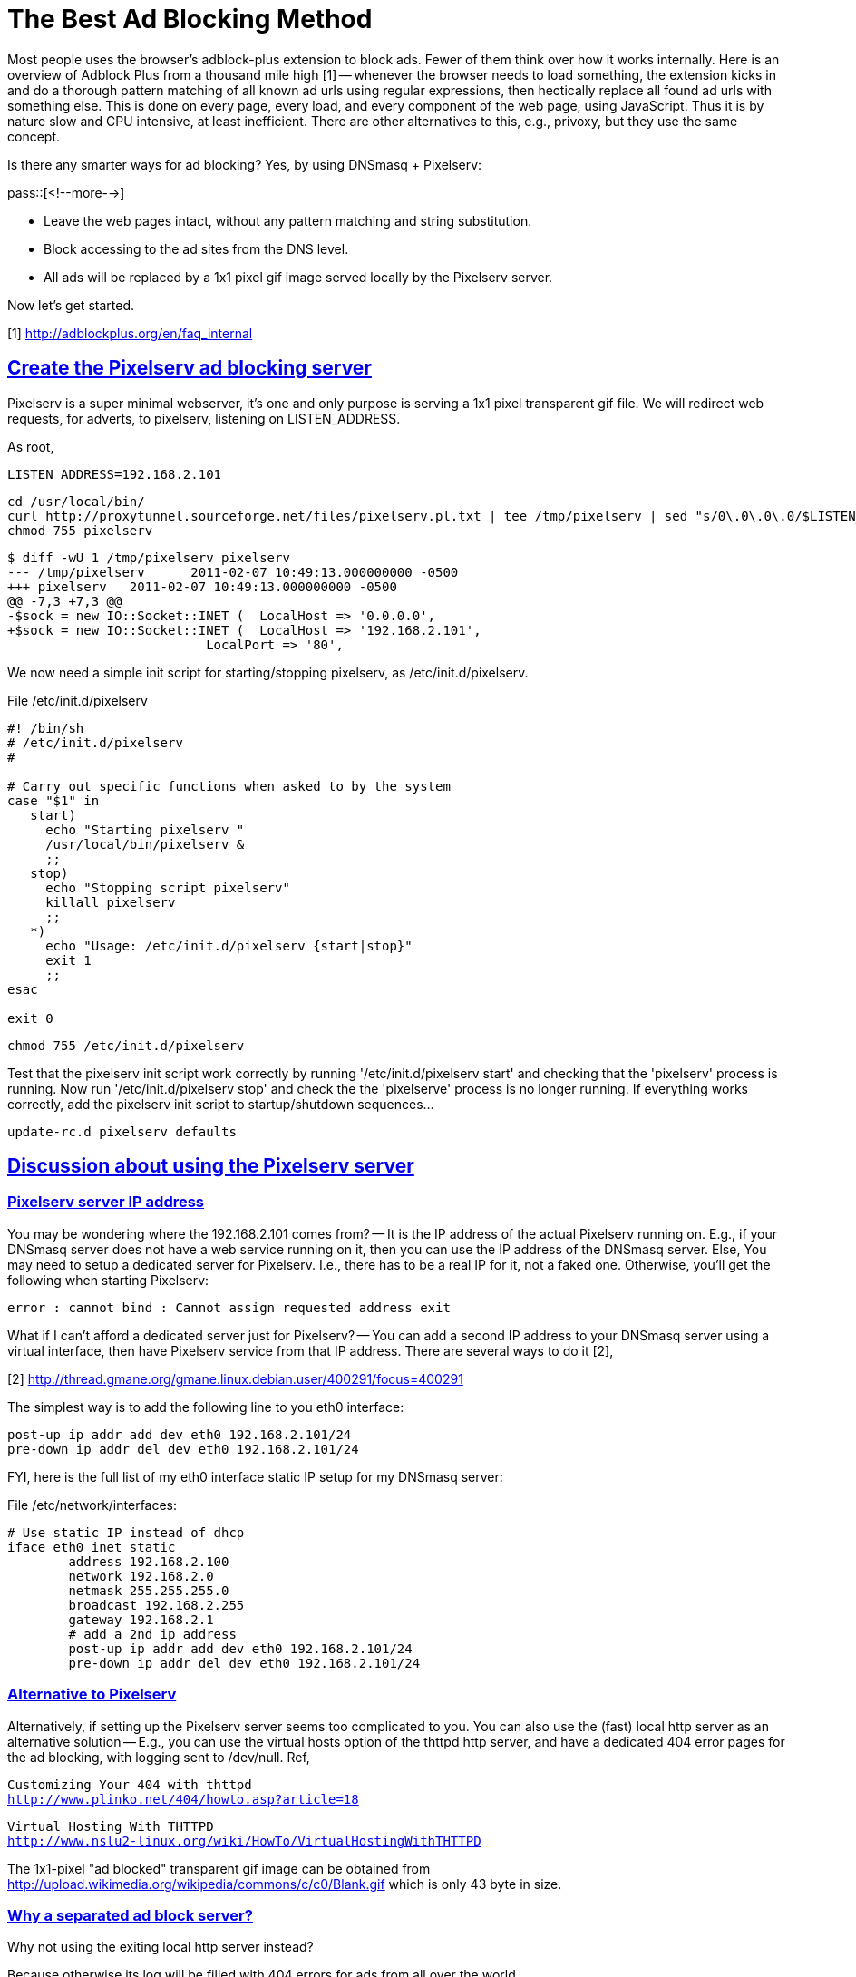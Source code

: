 = The Best Ad Blocking Method

:blogpost-categories: ad blocking,dnsmasq,thttpd,web service,network virtual interface

Most people uses the browser's adblock-plus extension to block ads. Fewer of them think over how it works internally. Here is an overview of Adblock Plus from a thousand mile high [1] -- whenever the browser needs to load something, the extension kicks in and do a thorough pattern matching of all known ad urls using regular expressions, then hectically replace all found ad urls with something else. This is done on every page, every load, and every component of the web page, using JavaScript. Thus it is by nature slow and CPU intensive, at least inefficient. There are other alternatives to this, e.g., privoxy, but they use the same concept. 

Is there any smarter ways for ad blocking? 
Yes, by using DNSmasq + Pixelserv:

pass::[<!--more-->]

- Leave the web pages intact, without any pattern matching and string substitution.
- Block accessing to the ad sites from the DNS level. 
- All ads will be replaced by a 1x1 pixel gif image
  served locally by the Pixelserv server.

Now let's get started. 

[1] http://adblockplus.org/en/faq_internal

[[Create_the_Pixelserv_ad_blocking_server]]
== <<Create_the_Pixelserv_ad_blocking_server,Create the Pixelserv ad blocking server>>

Pixelserv is a super minimal webserver, it's one and only purpose is serving a 1x1 pixel transparent gif file. We will redirect web requests, for adverts, to pixelserv, listening on LISTEN_ADDRESS.

As root,

 LISTEN_ADDRESS=192.168.2.101

 cd /usr/local/bin/
 curl http://proxytunnel.sourceforge.net/files/pixelserv.pl.txt | tee /tmp/pixelserv | sed "s/0\.0\.0\.0/$LISTEN_ADDRESS/" > pixelserv
 chmod 755 pixelserv

 $ diff -wU 1 /tmp/pixelserv pixelserv
 --- /tmp/pixelserv      2011-02-07 10:49:13.000000000 -0500
 +++ pixelserv   2011-02-07 10:49:13.000000000 -0500
 @@ -7,3 +7,3 @@
 -$sock = new IO::Socket::INET (  LocalHost => '0.0.0.0',
 +$sock = new IO::Socket::INET (  LocalHost => '192.168.2.101',
				  LocalPort => '80',

We now need a simple init script for starting/stopping pixelserv, as /etc/init.d/pixelserv.

.File /etc/init.d/pixelserv
----------------------------------------------------------
#! /bin/sh
# /etc/init.d/pixelserv
#
 
# Carry out specific functions when asked to by the system
case "$1" in
   start)
     echo "Starting pixelserv "
     /usr/local/bin/pixelserv &
     ;;
   stop)
     echo "Stopping script pixelserv"
     killall pixelserv
     ;;
   *)
     echo "Usage: /etc/init.d/pixelserv {start|stop}"
     exit 1
     ;;
esac
 
exit 0
----------------------------------------------------------

 chmod 755 /etc/init.d/pixelserv

Test that the pixelserv init script work correctly by running
'/etc/init.d/pixelserv start' and checking that the 'pixelserv'
process is running. Now run '/etc/init.d/pixelserv stop' and check
the the 'pixelserve' process is no longer running. If everything
works correctly, add the pixelserv init script to startup/shutdown
sequences...

 update-rc.d pixelserv defaults

[[Discussion_about_using_the_Pixelserv_server]]
== <<Discussion_about_using_the_Pixelserv_server,Discussion about using the Pixelserv server>>

[[Pixelserv_server_IP_address]]
=== <<Pixelserv_server_IP_address,Pixelserv server IP address>>

You may be wondering where the 192.168.2.101 comes from? -- It is
the IP address of the actual Pixelserv running on. E.g., if
your DNSmasq server does not have a web service running on it,
then you can use the IP address of the DNSmasq server. Else, You
may need to setup a dedicated server for Pixelserv. I.e., there
has to be a real IP for it, not a faked one. Otherwise, you'll get
the following when starting Pixelserv:

 error : cannot bind : Cannot assign requested address exit

What if I can't afford a dedicated server just for Pixelserv? --
You can add a second IP address to your DNSmasq server using a
virtual interface, then have Pixelserv service from that IP
address. There are several ways to do it [2],

[2] http://thread.gmane.org/gmane.linux.debian.user/400291/focus=400291

The simplest way is to add the following line to you eth0 interface:

        post-up ip addr add dev eth0 192.168.2.101/24
        pre-down ip addr del dev eth0 192.168.2.101/24

FYI, here is the full list of my eth0 interface static IP setup for 
my DNSmasq server:

.File /etc/network/interfaces:
---------------------------------------------------
# Use static IP instead of dhcp
iface eth0 inet static
        address 192.168.2.100
        network 192.168.2.0
        netmask 255.255.255.0
        broadcast 192.168.2.255
        gateway 192.168.2.1
        # add a 2nd ip address
        post-up ip addr add dev eth0 192.168.2.101/24
        pre-down ip addr del dev eth0 192.168.2.101/24
---------------------------------------------------

[[Alternative_to_Pixelserv]]
=== <<Alternative_to_Pixelserv,Alternative to Pixelserv>>

Alternatively, if setting up the Pixelserv server seems too
complicated to you. You can also use the (fast) local http server
as an alternative solution -- E.g., you can use the virtual hosts
option of the thttpd http server, and have a dedicated 404 error
pages for the ad blocking, with logging sent to /dev/null. Ref,

[verse]
Customizing Your 404 with thttpd
http://www.plinko.net/404/howto.asp?article=18

[verse]
Virtual Hosting With THTTPD
http://www.nslu2-linux.org/wiki/HowTo/VirtualHostingWithTHTTPD

The 1x1-pixel "ad blocked" transparent gif image can be obtained from
http://upload.wikimedia.org/wikipedia/commons/c/c0/Blank.gif
which is only 43 byte in size. 

[[Why_separated_ad_block_server_]]
=== <<Why_separated_ad_block_server_,Why a separated ad block server?>>

Why not using the exiting local http server instead?

Because otherwise its log will be filled with 404 errors
for ads from all over the world. 

[[Two_web_servers_on_single_machine]]
== <<Two_web_servers_on_single_machine,Two web servers on a single machine>>

By default webserver (Apache, thttpd etc) binds to all IPs on the
machine. So we need to make sure that webserver is only bound to
one IP address. For thttpd server:

 echo "host=$LISTEN_ADDRESS" >  /etc/thttpd/thttpd.conf
 /etc/init.d/thttpd restart

If this is not done, you will get the following when starting the
Pixelserv server:

 error : cannot bind : Address already in use exit

Now we can actually start the second web server pixelserv, on the
same machine with a different IP address:

 % /etc/init.d/pixelserv start
 Starting pixelserv 

Now, let's tell DNSmasq to use it.

[[Ad_Blocking_with_DNSmasq]]
== <<Ad_Blocking_with_DNSmasq,Ad Blocking with DNSmasq>>

We need a couple of supporting utilities to complete DNSmasq's ad
blocking duties.

[[Get_Ad_Block_List]]
=== <<Get_Ad_Block_List,Get Ad Block List>>

First we need to create a simple script to get the ad block list:

.File /usr/local/bin/get-ad-block-list.sh
----------------------------------------------------------
#!/bin/sh

# Down the DNSmasq formatted ad block list
curl "http://pgl.yoyo.org/adservers/serverlist.php?hostformat=dnsmasq&showintro=0&mimetype=plaintext" | sed "s/127\.0\.0\.1/$LISTEN_ADDRESS/" > /etc/dnsmasq.adblock.conf

# Restart DNSmasq
/etc/init.d/dnsmasq restart
----------------------------------------------------------

 chmod -v 755 /usr/local/bin/get-ad-block-list.sh

[[Enable_adblocking_configuration]]
=== <<Enable_adblocking_configuration,Enable adblocking configuration>>

Add adblocking configuration to the last line of the /etc/dnsmasq.conf file:

 echo "conf-file=/etc/dnsmasq.adblock.conf" >> /etc/dnsmasq.conf

[[Testing_the_Ad_Blocking]]
=== <<Testing_the_Ad_Blocking,Testing the Ad Blocking>>

Before testing, go and visit some websites which have ads in their pages, e.g., youtube or yahoo, then

 /usr/local/bin/get-ad-block-list.sh

Now, visit those pages again in different tabs to see if the ads are removed :-)

If AOK, setup a cron job to update the block list on a weekly basis:

 ln -s /usr/local/bin/get-ad-block-list.sh /etc/cron.weekly/get-ad-block-list

documented on:  2011-02-21

******
%%  <<Create_the_Pixelserv_ad_blocking_server,Create the Pixelserv ad blocking server>>

%%  <<Discussion_about_using_the_Pixelserv_server,Discussion about using the Pixelserv server>>

%%%  <<Pixelserv_server_IP_address,Pixelserv server IP address>>

%%%  <<Alternative_to_Pixelserv,Alternative to Pixelserv>>

%%%  <<Why_separated_ad_block_server_,Why a separated ad block server?>>

%%  <<Two_web_servers_on_single_machine,Two web servers on a single machine>>

%%  <<Ad_Blocking_with_DNSmasq,Ad Blocking with DNSmasq>>

%%%  <<Get_Ad_Block_List,Get Ad Block List>>

%%%  <<Enable_adblocking_configuration,Enable adblocking configuration>>

%%%  <<Testing_the_Ad_Blocking,Testing the Ad Blocking>>

******

